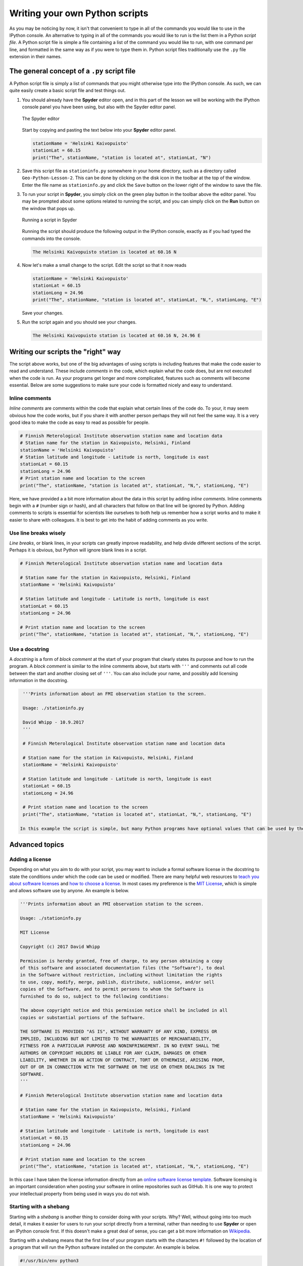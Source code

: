 Writing your own Python scripts
===============================

As you may be noticing by now, it isn't that convenient to type in all of the commands you would like to use in the IPython console.
An alternative to typing in all of the commands you would like to run is the list them in a Python *script file*.
A Python script file is simple a file containing a list of the command you would like to run, with one command per line, and formatted in the same way as if you were to type them in.
Python script files traditionally use the ``.py`` file extension in their names.

The general concept of a ``.py`` script file
--------------------------------------------

A Python script file is simply a list of commands that you might otherwise type into the IPython console.
As such, we can quite easily create a basic script file and test things out.

1. You should already have the **Spyder** editor open, and in this part of the lesson we will be working with the IPython console panel you have been using, but also with the Spyder editor panel.

   .. figure:: img/Spyder-editor.png
    :width: 600px
    :align: center
    :alt: The Spyder editor

    The Spyder editor

   Start by copying and pasting the text below into your **Spyder** editor panel.

   .. code:: python

    stationName = 'Helsinki Kaivopuisto'
    stationLat = 60.15
    print("The", stationName, "station is located at", stationLat, "N")

2. Save this script file as ``stationinfo.py`` somewhere in your home directory, such as a directory called ``Geo-Python-Lesson-2``.
   This can be done by clicking on the disk icon in the toolbar at the top of the window.
   Enter the file name as ``stationinfo.py`` and click the ``Save`` button on the lower right of the window to save the file.

3. To run your script in **Spyder**, you simply click on the green play button in the toolbar above the editor panel.
   You may be prompted about some options related to running the script, and you can simply click on the **Run** button on the window that pops up.

   .. figure:: img/Spyder-play-button.png
    :width: 400px
    :align: center
    :alt: Running a script with Spyder

    Running a script in Spyder

   Running the script should produce the following output in the IPython console, exactly as if you had typed the commands into the console.

   .. code::

    The Helsinki Kaivopuisto station is located at 60.16 N

4. Now let's make a small change to the script.
   Edit the script so that it now reads

   .. code:: python

    stationName = 'Helsinki Kaivopuisto'
    stationLat = 60.15
    stationLong = 24.96
    print("The", stationName, "station is located at", stationLat, "N,", stationLong, "E")

   Save your changes.

5. Run the script again and you should see your changes.

   .. code::

    The Helsinki Kaivopuisto station is located at 60.16 N, 24.96 E

Writing our scripts the "right" way
-----------------------------------

The script above works, but one of the big advantages of using scripts is including features that make the code easier to read and understand.
These include *comments* in the code, which explain what the code does, but are not executed when the code is run.
As your programs get longer and more complicated, features such as comments will become essential.
Below are some suggestions to make sure your code is formatted nicely and easy to understand.

Inline comments
~~~~~~~~~~~~~~~

*Inline comments* are comments within the code that explain what certain lines of the code do.
To your, it may seem obvious how the code works, but if you share it with another person perhaps they will not feel the same way.
It is a very good idea to make the code as easy to read as possible for people.

.. code:: python

    # Finnish Meterological Institute observation station name and location data
    # Station name for the station in Kaivopuisto, Helsinki, Finland
    stationName = 'Helsinki Kaivopuisto'
    # Station latitude and longitude - Latitude is north, longitude is east
    stationLat = 60.15
    stationLong = 24.96
    # Print station name and location to the screen
    print("The", stationName, "station is located at", stationLat, "N,", stationLong, "E")

Here, we have provided a a bit more information about the data in this script by adding *inline comments*.
Inline comments begin with a ``#`` (number sign or hash), and all characters that follow on that line will be ignored by Python.
Adding comments to scripts is essential for scientists like ourselves to both help us remember how a script works and to make it easier to share with colleagues.
It is best to get into the habit of adding comments as you write.

Use line breaks wisely
~~~~~~~~~~~~~~~~~~~~~~

*Line breaks*, or blank lines, in your scripts can greatly improve readability, and help divide different sections of the script.
Perhaps it is obvious, but Python will ignore blank lines in a script.

.. code:: python

    # Finnish Meterological Institute observation station name and location data

    # Station name for the station in Kaivopuisto, Helsinki, Finland
    stationName = 'Helsinki Kaivopuisto'

    # Station latitude and longitude - Latitude is north, longitude is east
    stationLat = 60.15
    stationLong = 24.96

    # Print station name and location to the screen
    print("The", stationName, "station is located at", stationLat, "N,", stationLong, "E")

Use a docstring
~~~~~~~~~~~~~~~

A *docstring* is a form of *block comment* at the start of your program that clearly states its purpose and how to run the program.
A *block comment* is similar to the inline comments above, but starts with ``'''`` and comments out all code between the start and another closing set of ``'''``.
You can also include your name, and possibly add licensing information in the docstring.

.. code:: python

    '''Prints information about an FMI observation station to the screen.

    Usage: ./stationinfo.py

    David Whipp - 10.9.2017
    '''

    # Finnish Meterological Institute observation station name and location data

    # Station name for the station in Kaivopuisto, Helsinki, Finland
    stationName = 'Helsinki Kaivopuisto'

    # Station latitude and longitude - Latitude is north, longitude is east
    stationLat = 60.15
    stationLong = 24.96

    # Print station name and location to the screen
    print("The", stationName, "station is located at", stationLat, "N,", stationLong, "E")

   In this example the script is simple, but many Python programs have optional values that can be used by the code when it is run, making the usage statement crucial.

Advanced topics
---------------

Adding a license
~~~~~~~~~~~~~~~~

Depending on what you aim to do with your script, you may want to include a formal software license in the docstring to state the conditions under which the code can be used or modified.
There are many helpful web resources to `teach you about software licenses <https://tldrlegal.com/>`__ and `how to choose a license <http://choosealicense.com/>`__.
In most cases my preference is the `MIT License <https://opensource.org/licenses/MIT>`__, which is simple and allows software use by anyone.
An example is below.

.. code:: python

    '''Prints information about an FMI observation station to the screen.

    Usage: ./stationinfo.py

    MIT License

    Copyright (c) 2017 David Whipp

    Permission is hereby granted, free of charge, to any person obtaining a copy
    of this software and associated documentation files (the "Software"), to deal
    in the Software without restriction, including without limitation the rights
    to use, copy, modify, merge, publish, distribute, sublicense, and/or sell
    copies of the Software, and to permit persons to whom the Software is
    furnished to do so, subject to the following conditions:

    The above copyright notice and this permission notice shall be included in all
    copies or substantial portions of the Software.

    THE SOFTWARE IS PROVIDED "AS IS", WITHOUT WARRANTY OF ANY KIND, EXPRESS OR
    IMPLIED, INCLUDING BUT NOT LIMITED TO THE WARRANTIES OF MERCHANTABILITY,
    FITNESS FOR A PARTICULAR PURPOSE AND NONINFRINGEMENT. IN NO EVENT SHALL THE
    AUTHORS OR COPYRIGHT HOLDERS BE LIABLE FOR ANY CLAIM, DAMAGES OR OTHER
    LIABILITY, WHETHER IN AN ACTION OF CONTRACT, TORT OR OTHERWISE, ARISING FROM,
    OUT OF OR IN CONNECTION WITH THE SOFTWARE OR THE USE OR OTHER DEALINGS IN THE
    SOFTWARE.
    '''

    # Finnish Meterological Institute observation station name and location data

    # Station name for the station in Kaivopuisto, Helsinki, Finland
    stationName = 'Helsinki Kaivopuisto'

    # Station latitude and longitude - Latitude is north, longitude is east
    stationLat = 60.15
    stationLong = 24.96

    # Print station name and location to the screen
    print("The", stationName, "station is located at", stationLat, "N,", stationLong, "E")

In this case I have taken the license information directly from an `online software license template <http://choosealicense.com/licenses/mit/>`__.
Software licensing is an important consideration when posting your software in online repositories such as GitHub.
It is one way to protect your intellectual property from being used in ways you do not wish.

Starting with a shebang
~~~~~~~~~~~~~~~~~~~~~~~

Starting with a *shebang* is another thing to consider doing with your scripts.
Why?
Well, without going into too much detail, it makes it easier for users to run your script directly from a terminal, rather than needing to use **Spyder** or open an IPython console first.
If this doesn't make a great deal of sense, you can get a bit more information on `Wikipedia <https://en.wikipedia.org/wiki/Shebang_(Unix)>`__.

Starting with a shebang means that the first line of your program starts with the characters ``#!`` followed by the location of a program that will run the Python software installed on the computer.
An example is below.

.. code:: python

    #!/usr/bin/env python3
    '''Prints information about an FMI observation station to the screen.

    Usage: ./stationinfo.py

    David Whipp - 10.9.2017
    '''

    # Finnish Meterological Institute observation station name and location data

    # Station name for the station in Kaivopuisto, Helsinki, Finland
    stationName = 'Helsinki Kaivopuisto'

    # Station latitude and longitude - Latitude is north, longitude is east
    stationLat = 60.15
    stationLong = 24.96

    # Print station name and location to the screen
    print("The", stationName, "station is located at", stationLat, "N,", stationLong, "E")

We'll leave it at that for now, but if you have questions let us know.

Page summary
------------

As we continue in the course we will be creating more advanced Python scripts that include more complex code logic and other features we've not yet learned.
With these, we'll also learn a few tips for incorporating them in our scripts.
However, an expectation in this course is that you stick to the general template described above when writing your code, which means including appropriate use of inline comments, blank lines, and a docstring.